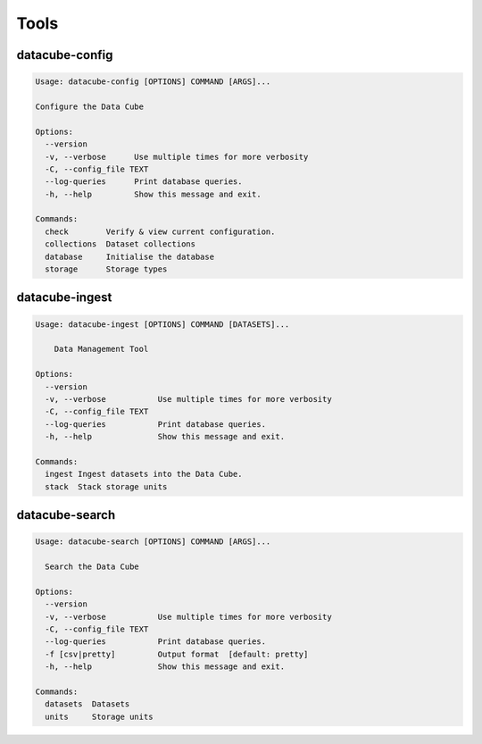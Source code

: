 Tools
=====

.. _datacube-config-tool:

datacube-config
---------------

.. code-block:: text

    Usage: datacube-config [OPTIONS] COMMAND [ARGS]...

    Configure the Data Cube

    Options:
      --version
      -v, --verbose      Use multiple times for more verbosity
      -C, --config_file TEXT
      --log-queries      Print database queries.
      -h, --help         Show this message and exit.

    Commands:
      check        Verify & view current configuration.
      collections  Dataset collections
      database     Initialise the database
      storage      Storage types

.. _datacube-ingest-tool:

datacube-ingest
---------------

.. code-block:: text

    Usage: datacube-ingest [OPTIONS] COMMAND [DATASETS]...

        Data Management Tool

    Options:
      --version
      -v, --verbose           Use multiple times for more verbosity
      -C, --config_file TEXT
      --log-queries           Print database queries.
      -h, --help              Show this message and exit.

    Commands:
      ingest Ingest datasets into the Data Cube.
      stack  Stack storage units
.. _datacube-search-tool:

datacube-search
---------------

.. code-block:: text

    Usage: datacube-search [OPTIONS] COMMAND [ARGS]...

      Search the Data Cube

    Options:
      --version
      -v, --verbose           Use multiple times for more verbosity
      -C, --config_file TEXT
      --log-queries           Print database queries.
      -f [csv|pretty]         Output format  [default: pretty]
      -h, --help              Show this message and exit.

    Commands:
      datasets  Datasets
      units     Storage units
